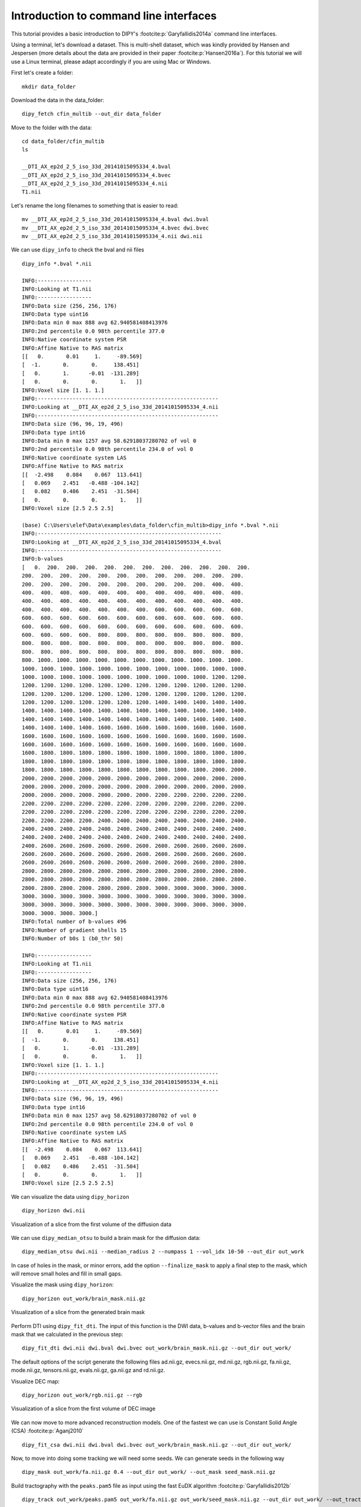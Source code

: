 .. _basic_flow:

======================================================
Introduction to command line interfaces
======================================================

This tutorial provides a basic introduction to DIPY's :footcite:p:`Garyfallidis2014a`
command line interfaces.

Using a terminal, let's download a dataset. This is multi-shell dataset, which was
kindly provided by Hansen and Jespersen (more details about the data are
provided in their paper :footcite:p:`Hansen2016a`). For this tutorial we will use
a Linux terminal, please adapt accordingly if you are using Mac or Windows.

First let's create a folder::

    mkdir data_folder

Download the data in the data_folder::

    dipy_fetch cfin_multib --out_dir data_folder

Move to the folder with the data::

    cd data_folder/cfin_multib
    ls

    __DTI_AX_ep2d_2_5_iso_33d_20141015095334_4.bval
    __DTI_AX_ep2d_2_5_iso_33d_20141015095334_4.bvec
    __DTI_AX_ep2d_2_5_iso_33d_20141015095334_4.nii
    T1.nii

Let's rename the long filenames to something that is easier to read::

    mv __DTI_AX_ep2d_2_5_iso_33d_20141015095334_4.bval dwi.bval
    mv __DTI_AX_ep2d_2_5_iso_33d_20141015095334_4.bvec dwi.bvec
    mv __DTI_AX_ep2d_2_5_iso_33d_20141015095334_4.nii dwi.nii

We can use ``dipy_info`` to check the bval and nii files ::

    dipy_info *.bval *.nii

    INFO:-----------------
    INFO:Looking at T1.nii
    INFO:-----------------
    INFO:Data size (256, 256, 176)
    INFO:Data type uint16
    INFO:Data min 0 max 888 avg 62.940581408413976
    INFO:2nd percentile 0.0 98th percentile 377.0
    INFO:Native coordinate system PSR
    INFO:Affine Native to RAS matrix
    [[   0.       0.01     1.     -89.569]
    [  -1.       0.       0.     138.451]
    [   0.       1.      -0.01  -131.289]
    [   0.       0.       0.       1.   ]]
    INFO:Voxel size [1. 1. 1.]
    INFO:---------------------------------------------------------
    INFO:Looking at __DTI_AX_ep2d_2_5_iso_33d_20141015095334_4.nii
    INFO:---------------------------------------------------------
    INFO:Data size (96, 96, 19, 496)
    INFO:Data type int16
    INFO:Data min 0 max 1257 avg 58.62918037280702 of vol 0
    INFO:2nd percentile 0.0 98th percentile 234.0 of vol 0
    INFO:Native coordinate system LAS
    INFO:Affine Native to RAS matrix
    [[  -2.498    0.084    0.067  113.641]
    [   0.069    2.451   -0.488 -104.142]
    [   0.082    0.486    2.451  -31.504]
    [   0.       0.       0.       1.   ]]
    INFO:Voxel size [2.5 2.5 2.5]

    (base) C:\Users\elef\Data\examples\data_folder\cfin_multib>dipy_info *.bval *.nii
    INFO:----------------------------------------------------------
    INFO:Looking at __DTI_AX_ep2d_2_5_iso_33d_20141015095334_4.bval
    INFO:----------------------------------------------------------
    INFO:b-values
    [   0.  200.  200.  200.  200.  200.  200.  200.  200.  200.  200.  200.
    200.  200.  200.  200.  200.  200.  200.  200.  200.  200.  200.  200.
    200.  200.  200.  200.  200.  200.  200.  200.  200.  200.  400.  400.
    400.  400.  400.  400.  400.  400.  400.  400.  400.  400.  400.  400.
    400.  400.  400.  400.  400.  400.  400.  400.  400.  400.  400.  400.
    400.  400.  400.  400.  400.  400.  400.  600.  600.  600.  600.  600.
    600.  600.  600.  600.  600.  600.  600.  600.  600.  600.  600.  600.
    600.  600.  600.  600.  600.  600.  600.  600.  600.  600.  600.  600.
    600.  600.  600.  600.  800.  800.  800.  800.  800.  800.  800.  800.
    800.  800.  800.  800.  800.  800.  800.  800.  800.  800.  800.  800.
    800.  800.  800.  800.  800.  800.  800.  800.  800.  800.  800.  800.
    800. 1000. 1000. 1000. 1000. 1000. 1000. 1000. 1000. 1000. 1000. 1000.
    1000. 1000. 1000. 1000. 1000. 1000. 1000. 1000. 1000. 1000. 1000. 1000.
    1000. 1000. 1000. 1000. 1000. 1000. 1000. 1000. 1000. 1000. 1200. 1200.
    1200. 1200. 1200. 1200. 1200. 1200. 1200. 1200. 1200. 1200. 1200. 1200.
    1200. 1200. 1200. 1200. 1200. 1200. 1200. 1200. 1200. 1200. 1200. 1200.
    1200. 1200. 1200. 1200. 1200. 1200. 1200. 1400. 1400. 1400. 1400. 1400.
    1400. 1400. 1400. 1400. 1400. 1400. 1400. 1400. 1400. 1400. 1400. 1400.
    1400. 1400. 1400. 1400. 1400. 1400. 1400. 1400. 1400. 1400. 1400. 1400.
    1400. 1400. 1400. 1400. 1600. 1600. 1600. 1600. 1600. 1600. 1600. 1600.
    1600. 1600. 1600. 1600. 1600. 1600. 1600. 1600. 1600. 1600. 1600. 1600.
    1600. 1600. 1600. 1600. 1600. 1600. 1600. 1600. 1600. 1600. 1600. 1600.
    1600. 1800. 1800. 1800. 1800. 1800. 1800. 1800. 1800. 1800. 1800. 1800.
    1800. 1800. 1800. 1800. 1800. 1800. 1800. 1800. 1800. 1800. 1800. 1800.
    1800. 1800. 1800. 1800. 1800. 1800. 1800. 1800. 1800. 1800. 2000. 2000.
    2000. 2000. 2000. 2000. 2000. 2000. 2000. 2000. 2000. 2000. 2000. 2000.
    2000. 2000. 2000. 2000. 2000. 2000. 2000. 2000. 2000. 2000. 2000. 2000.
    2000. 2000. 2000. 2000. 2000. 2000. 2000. 2200. 2200. 2200. 2200. 2200.
    2200. 2200. 2200. 2200. 2200. 2200. 2200. 2200. 2200. 2200. 2200. 2200.
    2200. 2200. 2200. 2200. 2200. 2200. 2200. 2200. 2200. 2200. 2200. 2200.
    2200. 2200. 2200. 2200. 2400. 2400. 2400. 2400. 2400. 2400. 2400. 2400.
    2400. 2400. 2400. 2400. 2400. 2400. 2400. 2400. 2400. 2400. 2400. 2400.
    2400. 2400. 2400. 2400. 2400. 2400. 2400. 2400. 2400. 2400. 2400. 2400.
    2400. 2600. 2600. 2600. 2600. 2600. 2600. 2600. 2600. 2600. 2600. 2600.
    2600. 2600. 2600. 2600. 2600. 2600. 2600. 2600. 2600. 2600. 2600. 2600.
    2600. 2600. 2600. 2600. 2600. 2600. 2600. 2600. 2600. 2600. 2800. 2800.
    2800. 2800. 2800. 2800. 2800. 2800. 2800. 2800. 2800. 2800. 2800. 2800.
    2800. 2800. 2800. 2800. 2800. 2800. 2800. 2800. 2800. 2800. 2800. 2800.
    2800. 2800. 2800. 2800. 2800. 2800. 2800. 3000. 3000. 3000. 3000. 3000.
    3000. 3000. 3000. 3000. 3000. 3000. 3000. 3000. 3000. 3000. 3000. 3000.
    3000. 3000. 3000. 3000. 3000. 3000. 3000. 3000. 3000. 3000. 3000. 3000.
    3000. 3000. 3000. 3000.]
    INFO:Total number of b-values 496
    INFO:Number of gradient shells 15
    INFO:Number of b0s 1 (b0_thr 50)

    INFO:-----------------
    INFO:Looking at T1.nii
    INFO:-----------------
    INFO:Data size (256, 256, 176)
    INFO:Data type uint16
    INFO:Data min 0 max 888 avg 62.940581408413976
    INFO:2nd percentile 0.0 98th percentile 377.0
    INFO:Native coordinate system PSR
    INFO:Affine Native to RAS matrix
    [[   0.       0.01     1.     -89.569]
    [  -1.       0.       0.     138.451]
    [   0.       1.      -0.01  -131.289]
    [   0.       0.       0.       1.   ]]
    INFO:Voxel size [1. 1. 1.]
    INFO:---------------------------------------------------------
    INFO:Looking at __DTI_AX_ep2d_2_5_iso_33d_20141015095334_4.nii
    INFO:---------------------------------------------------------
    INFO:Data size (96, 96, 19, 496)
    INFO:Data type int16
    INFO:Data min 0 max 1257 avg 58.62918037280702 of vol 0
    INFO:2nd percentile 0.0 98th percentile 234.0 of vol 0
    INFO:Native coordinate system LAS
    INFO:Affine Native to RAS matrix
    [[  -2.498    0.084    0.067  113.641]
    [   0.069    2.451   -0.488 -104.142]
    [   0.082    0.486    2.451  -31.504]
    [   0.       0.       0.       1.   ]]
    INFO:Voxel size [2.5 2.5 2.5]

We can visualize the data using ``dipy_horizon`` ::

    dipy_horizon dwi.nii

.. figure:: https://github.com/dipy/dipy_data/blob/master/cfin_basic1.png?raw=true
    :width: 70 %
    :alt: alternate text
    :align: center

    Visualization of a slice from the first volume of the diffusion data

We can use ``dipy_median_otsu`` to build a brain mask for the diffusion data::

    dipy_median_otsu dwi.nii --median_radius 2 --numpass 1 --vol_idx 10-50 --out_dir out_work

In case of holes in the mask, or minor errors, add the option ``--finalize_mask`` to
apply a final step to the mask, which will remove small holes and fill in small gaps.

Visualize the mask using ``dipy_horizon``::

    dipy_horizon out_work/brain_mask.nii.gz

.. figure:: https://github.com/dipy/dipy_data/blob/master/cfin_basic2.png?raw=true
    :width: 70 %
    :alt: alternate text
    :align: center

    Visualization of a slice from the generated brain mask

Perform DTI using ``dipy_fit_dti``. The input of this function is the DWI data, b-values and b-vector files and the
brain mask that we calculated in the previous step::

    dipy_fit_dti dwi.nii dwi.bval dwi.bvec out_work/brain_mask.nii.gz --out_dir out_work/

The default options of the script generate the following files ad.nii.gz, evecs.nii.gz, md.nii.gz,
rgb.nii.gz, fa.nii.gz, mode.nii.gz, tensors.nii.gz, evals.nii.gz, ga.nii.gz and rd.nii.gz.

Visualize DEC map::

    dipy_horizon out_work/rgb.nii.gz --rgb

.. figure:: https://github.com/dipy/dipy_data/blob/master/cfin_basic3.png?raw=true
    :width: 70 %
    :alt: alternate text
    :align: center

    Visualization of a slice from the first volume of DEC image

We can now move to more advanced reconstruction models. One of the fastest we can use is Constant Solid Angle (CSA)
:footcite:p:`Aganj2010` ::

    dipy_fit_csa dwi.nii dwi.bval dwi.bvec out_work/brain_mask.nii.gz --out_dir out_work/

Now, to move into doing some tracking we will need some seeds. We can generate seeds in the following way ::

    dipy_mask out_work/fa.nii.gz 0.4 --out_dir out_work/ --out_mask seed_mask.nii.gz

Build tractography with the ``peaks.pam5`` file as input using the fast EuDX algorithm
:footcite:p:`Garyfallidis2012b` ::

    dipy_track out_work/peaks.pam5 out_work/fa.nii.gz out_work/seed_mask.nii.gz --out_dir out_work/ --out_tractogram tracks_from_peaks.trk --tracking_method eudx

We can visualize the result using ``dipy_horizon``::

    dipy_horizon out_work/tracks_from_peaks.trk

.. figure:: https://github.com/dipy/dipy_data/blob/master/some_tracks.png?raw=true
    :width: 70 %
    :alt: alternate text
    :align: center

    Showing tracks from the specific dataset. This dataset contains only a few slices.

For more information about each command line, try calling the ``-h`` flag for example ::

    dipy_horizon -h

should provide the available options ::

    usage: dipy_horizon [-h] [--cluster] [--cluster_thr float] [--random_colors]
                        [--length_gt float] [--length_lt float]
                        [--clusters_gt int] [--clusters_lt int] [--native_coords]
                        [--stealth] [--emergency_header str]
                        [--bg_color [float [float ...]]]
                        [--disable_order_transparency] [--out_dir str]
                        [--out_stealth_png str] [--force] [--version]
                        [--out_strat string] [--mix_names] [--log_level string]
                        [--log_file string]
                        input_files [input_files ...]


Otherwise please see :ref:`workflows_reference`.

The commands shown in this tutorial are not by any stretch of imagination what we
propose as a complete solution to tracking but a mere introduction to DIPY's command interfaces.
Medical imaging requires a number of steps that depend on the goal of the analysis strategy.

Nonetheless, if you are using these commands do cite the relevant papers to support
the DIPY developers so that they can continue maintaining and extending these tools.

References
----------

.. footbibliography::
